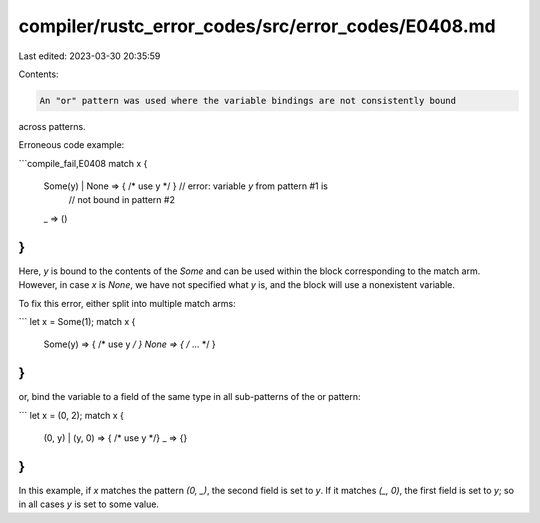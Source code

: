 compiler/rustc_error_codes/src/error_codes/E0408.md
===================================================

Last edited: 2023-03-30 20:35:59

Contents:

.. code-block:: md

    An "or" pattern was used where the variable bindings are not consistently bound
across patterns.

Erroneous code example:

```compile_fail,E0408
match x {
    Some(y) | None => { /* use y */ } // error: variable `y` from pattern #1 is
                                      //        not bound in pattern #2
    _ => ()
}
```

Here, `y` is bound to the contents of the `Some` and can be used within the
block corresponding to the match arm. However, in case `x` is `None`, we have
not specified what `y` is, and the block will use a nonexistent variable.

To fix this error, either split into multiple match arms:

```
let x = Some(1);
match x {
    Some(y) => { /* use y */ }
    None => { /* ... */ }
}
```

or, bind the variable to a field of the same type in all sub-patterns of the
or pattern:

```
let x = (0, 2);
match x {
    (0, y) | (y, 0) => { /* use y */}
    _ => {}
}
```

In this example, if `x` matches the pattern `(0, _)`, the second field is set
to `y`. If it matches `(_, 0)`, the first field is set to `y`; so in all
cases `y` is set to some value.



